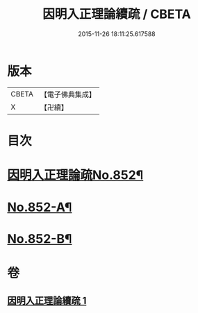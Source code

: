 #+TITLE: 因明入正理論續疏 / CBETA
#+DATE: 2015-11-26 18:11:25.617588
* 版本
 |     CBETA|【電子佛典集成】|
 |         X|【卍續】    |

* 目次
* [[file:KR6o0022_001.txt::001-0786a1][因明入正理論疏No.852¶]]
* [[file:KR6o0022_001.txt::0797a4][No.852-A¶]]
* [[file:KR6o0022_001.txt::0797a14][No.852-B¶]]
* 卷
** [[file:KR6o0022_001.txt][因明入正理論續疏 1]]
